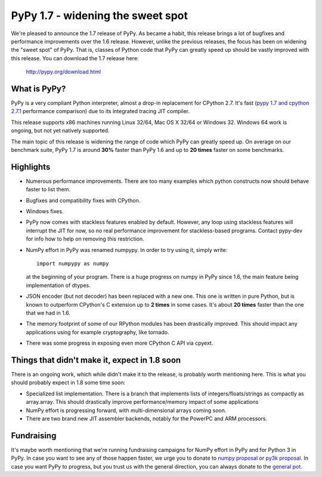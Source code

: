 ==================================
PyPy 1.7 - widening the sweet spot
==================================

We're pleased to announce the 1.7 release of PyPy. As became a habit, this
release brings a lot of bugfixes and performance improvements over the 1.6
release. However, unlike the previous releases, the focus has been on widening
the "sweet spot" of PyPy. That is, classes of Python code that PyPy can greatly
speed up should be vastly improved with this release. You can download the 1.7
release here:

    http://pypy.org/download.html

What is PyPy?
=============

PyPy is a very compliant Python interpreter, almost a drop-in replacement for
CPython 2.7. It's fast (`pypy 1.7 and cpython 2.7.1`_ performance comparison)
due to its integrated tracing JIT compiler.

This release supports x86 machines running Linux 32/64, Mac OS X 32/64 or
Windows 32. Windows 64 work is ongoing, but not yet natively supported.

The main topic of this release is widening the range of code which PyPy
can greatly speed up. On average on
our benchmark suite, PyPy 1.7 is around **30%** faster than PyPy 1.6 and up
to **20 times** faster on some benchmarks.

.. _pypy 1.7 and cpython 2.7.1: http://speed.pypy.org


Highlights
==========

* Numerous performance improvements. There are too many examples which python
  constructs now should behave faster to list them.

* Bugfixes and compatibility fixes with CPython.

* Windows fixes.

* PyPy now comes with stackless features enabled by default. However,
  any loop using stackless features will interrupt the JIT for now, so no real
  performance improvement for stackless-based programs. Contact pypy-dev for
  info how to help on removing this restriction.

* NumPy effort in PyPy was renamed numpypy. In order to try using it, simply
  write::

    import numpypy as numpy

  at the beginning of your program. There is a huge progress on numpy in PyPy
  since 1.6, the main feature being implementation of dtypes.

* JSON encoder (but not decoder) has been replaced with a new one. This one
  is written in pure Python, but is known to outperform CPython's C extension
  up to **2 times** in some cases. It's about **20 times** faster than
  the one that we had in 1.6.

* The memory footprint of some of our RPython modules has been drastically
  improved. This should impact any applications using for example cryptography,
  like tornado.

* There was some progress in exposing even more CPython C API via cpyext.

Things that didn't make it, expect in 1.8 soon
==============================================

There is an ongoing work, which while didn't make it to the release, is
probably worth mentioning here. This is what you should probably expect in
1.8 some time soon:

* Specialized list implementation. There is a branch that implements lists of
  integers/floats/strings as compactly as array.array. This should drastically
  improve performance/memory impact of some applications

* NumPy effort is progressing forward, with multi-dimensional arrays coming
  soon.

* There are two brand new JIT assembler backends, notably for the PowerPC and
  ARM processors.

Fundraising
===========

It's maybe worth mentioning that we're running fundraising campaigns for
NumPy effort in PyPy and for Python 3 in PyPy. In case you want to see any
of those happen faster, we urge you to donate to `numpy proposal`_ or
`py3k proposal`_. In case you want PyPy to progress, but you trust us with
the general direction, you can always donate to the `general pot`_.

.. _numpy proposal: http://pypy.org/numpydonate.html
.. _py3k proposal: http://pypy.org/py3donate.html
.. _general pot: http://pypy.org
